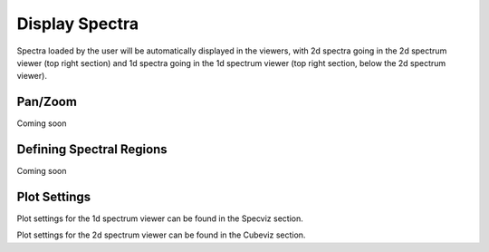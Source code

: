 ***************
Display Spectra
***************

Spectra loaded by the user will be automatically displayed in the viewers, with 2d spectra
going in the 2d spectrum viewer (top right section) and 1d spectra going in the 1d spectrum viewer
(top right section, below the 2d spectrum viewer).

.. seealso::

    `Display Spectra <https://jdaviz.readthedocs.io/en/latest/specviz/displaying.html#>`_
        Specviz documentation on displaying spectra.

Pan/Zoom
========

Coming soon

Defining Spectral Regions
=========================

Coming soon

Plot Settings
=============

Plot settings for the 1d spectrum viewer can be found in the Specviz section.

.. seealso::

    `Display Spectra <https://jdaviz.readthedocs.io/en/latest/specviz/displaying.html#plot-settings>`_
        Specviz documentation on plot settings for a 1d spectrum viewer.

Plot settings for the 2d spectrum viewer can be found in the Cubeviz section.

.. seealso::

    `Display Settings <https://jdaviz.readthedocs.io/en/latest/cubeviz/displaycubes.html#display-settings>`_
        Cubeviz documentation on plot settings for an image viewer (2d spectrum viewer in this case).
